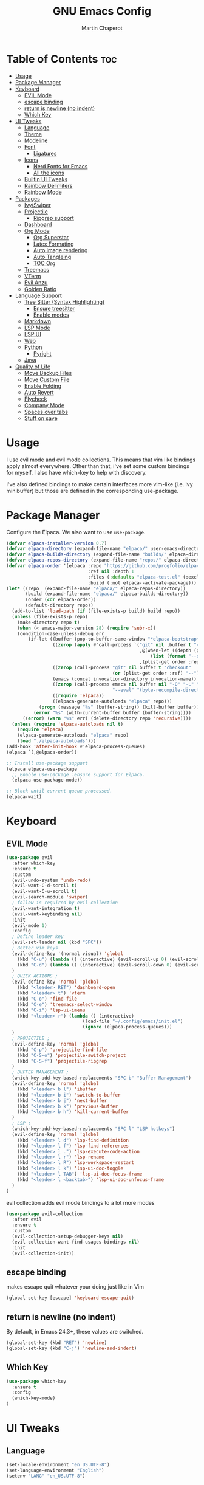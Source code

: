#+TITLE: GNU Emacs Config
#+AUTHOR: Martin Chaperot
#+PROPERTY: header-args :tangle init.el
#+STARTUP: overview

* Table of Contents :toc:
- [[#usage][Usage]]
- [[#package-manager][Package Manager]]
- [[#keyboard][Keyboard]]
  - [[#evil-mode][EVIL Mode]]
  - [[#escape-binding][escape binding]]
  - [[#return-is-newline-no-indent][return is newline (no indent)]]
  - [[#which-key][Which Key]]
- [[#ui-tweaks][UI Tweaks]]
  - [[#language][Language]]
  - [[#theme][Theme]]
  - [[#modeline][Modeline]]
  - [[#font][Font]]
    - [[#ligatures][Ligatures]]
  - [[#icons][Icons]]
    - [[#nerd-fonts-for-emacs][Nerd Fonts for Emacs]]
    - [[#all-the-icons][All the icons]]
  - [[#builtin-ui-tweaks][Builtin UI Tweaks]]
  - [[#rainbow-delimiters][Rainbow Delimiters]]
  - [[#rainbow-mode][Rainbow Mode]]
- [[#packages][Packages]]
  - [[#ivyswiper][Ivy/Swiper]]
  - [[#projectile][Projectile]]
    - [[#ripgrep-support][Ripgrep support]]
  - [[#dashboard][Dashboard]]
  - [[#org-mode][Org Mode]]
    - [[#org-superstar][Org Superstar]]
    - [[#latex-formating][Latex Formating]]
    - [[#auto-image-rendering][Auto image rendering]]
    - [[#auto-tangleing][Auto Tangleing]]
    - [[#toc-org][TOC Org]]
  - [[#treemacs][Treemacs]]
  - [[#vterm][VTerm]]
  - [[#evil-anzu][Evil Anzu]]
  - [[#golden-ratio][Golden Ratio]]
- [[#language-support][Language Support]]
  - [[#tree-sitter-syntax-highlighting][Tree Sitter (Syntax Highlighting)]]
    - [[#ensure-treesitter][Ensure treesitter]]
    - [[#enable-modes][Enable modes]]
  - [[#markdown][Markdown]]
  - [[#lsp-mode][LSP Mode]]
  - [[#lsp-ui][LSP UI]]
  - [[#web][Web]]
  - [[#python][Python]]
    - [[#pyright][Pyright]]
  - [[#java][Java]]
- [[#quality-of-life][Quality of Life]]
  - [[#move-backup-files][Move Backup Files]]
  - [[#move-custom-file][Move Custom File]]
  - [[#enable-folding][Enable Folding]]
  - [[#auto-revert][Auto Revert]]
  - [[#flycheck][Flycheck]]
  - [[#company-mode][Company Mode]]
  - [[#spaces-over-tabs][Spaces over tabs]]
  - [[#stuff-on-save][Stuff on save]]

* Usage
I use evil mode and evil mode collections. This means that vim like bindings apply almost everywhere. 
Other than that, i've set some custom bindings for myself. I also have which-key to help with discovery.

I've also defined bindings to make certain interfaces more vim-like (i.e. ivy minibuffer) but those are defined in the corresponding use-package.
* Package Manager 
Configure the Elpaca. We also want to use ~use-package~.
#+begin_src emacs-lisp
(defvar elpaca-installer-version 0.7)
(defvar elpaca-directory (expand-file-name "elpaca/" user-emacs-directory))
(defvar elpaca-builds-directory (expand-file-name "builds/" elpaca-directory))
(defvar elpaca-repos-directory (expand-file-name "repos/" elpaca-directory))
(defvar elpaca-order '(elpaca :repo "https://github.com/progfolio/elpaca.git"
                              :ref nil :depth 1
                              :files (:defaults "elpaca-test.el" (:exclude "extensions"))
                              :build (:not elpaca--activate-package)))
(let* ((repo  (expand-file-name "elpaca/" elpaca-repos-directory))
       (build (expand-file-name "elpaca/" elpaca-builds-directory))
       (order (cdr elpaca-order))
       (default-directory repo))
  (add-to-list 'load-path (if (file-exists-p build) build repo))
  (unless (file-exists-p repo)
    (make-directory repo t)
    (when (< emacs-major-version 28) (require 'subr-x))
    (condition-case-unless-debug err
        (if-let ((buffer (pop-to-buffer-same-window "*elpaca-bootstrap*"))
                 ((zerop (apply #'call-process `("git" nil ,buffer t "clone"
                                                 ,@(when-let ((depth (plist-get order :depth)))
                                                     (list (format "--depth=%d" depth) "--no-single-branch"))
                                                 ,(plist-get order :repo) ,repo))))
                 ((zerop (call-process "git" nil buffer t "checkout"
                                       (or (plist-get order :ref) "--"))))
                 (emacs (concat invocation-directory invocation-name))
                 ((zerop (call-process emacs nil buffer nil "-Q" "-L" "." "--batch"
                                       "--eval" "(byte-recompile-directory \".\" 0 'force)")))
                 ((require 'elpaca))
                 ((elpaca-generate-autoloads "elpaca" repo)))
            (progn (message "%s" (buffer-string)) (kill-buffer buffer))
          (error "%s" (with-current-buffer buffer (buffer-string))))
      ((error) (warn "%s" err) (delete-directory repo 'recursive))))
  (unless (require 'elpaca-autoloads nil t)
    (require 'elpaca)
    (elpaca-generate-autoloads "elpaca" repo)
    (load "./elpaca-autoloads")))
(add-hook 'after-init-hook #'elpaca-process-queues)
(elpaca `(,@elpaca-order))

;; Install use-package support
(elpaca elpaca-use-package
  ;; Enable use-package :ensure support for Elpaca.
  (elpaca-use-package-mode))

;; Block until current queue processed.
(elpaca-wait)
#+end_src
* Keyboard
** EVIL Mode
#+begin_src emacs-lisp
(use-package evil
  :after which-key
  :ensure t
  :custom
  (evil-undo-system 'undo-redo)
  (evil-want-C-d-scroll t)
  (evil-want-C-u-scroll t)
  (evil-search-module 'swiper)
  ; follow is required by evil-collection
  (evil-want-integration t)
  (evil-want-keybinding nil)
  :init
  (evil-mode 1)
  :config
  ; Define leader key
  (evil-set-leader nil (kbd "SPC"))
  ; Better vim keys
  (evil-define-key '(normal visual) 'global
    (kbd "C-u") (lambda () (interactive) (evil-scroll-up 0) (evil-scroll-line-to-center nil))
    (kbd "C-d") (lambda () (interactive) (evil-scroll-down 0) (evil-scroll-line-to-center nil))
  )
  ; QUICK ACTIONS ;
  (evil-define-key 'normal 'global
    (kbd "<leader> RET") 'dashboard-open
    (kbd "<leader> t") 'vterm
    (kbd "C-o") 'find-file
    (kbd "C-e") 'treemacs-select-window
    (kbd "C-i") 'lsp-ui-imenu
    (kbd "<leader> r") (lambda () (interactive)
                            (load-file "~/.config/emacs/init.el")
                            (ignore (elpaca-process-queues)))
  )
  ; PROJECTILE ;
  (evil-define-key 'normal 'global
    (kbd "C-p") 'projectile-find-file
    (kbd "C-S-o") 'projectile-switch-project
    (kbd "C-S-f") 'projectile-ripgrep
  )
  ; BUFFER MANAGEMENT ;
  (which-key-add-key-based-replacements "SPC b" "Buffer Management")
  (evil-define-key 'normal 'global
    (kbd "<leader> b l") 'ibuffer
    (kbd "<leader> b i") 'switch-to-buffer
    (kbd "<leader> b j") 'next-buffer
    (kbd "<leader> b k") 'previous-buffer
    (kbd "<leader> b h") 'kill-current-buffer
  )
  ; LSP ; 
  (which-key-add-key-based-replacements "SPC l" "LSP hotkeys")
  (evil-define-key 'normal 'global
    (kbd "<leader> l d") 'lsp-find-definition
    (kbd "<leader> l f") 'lsp-find-references
    (kbd "<leader> l .") 'lsp-execute-code-action
    (kbd "<leader> l r") 'lsp-rename
    (kbd "<leader> l R") 'lsp-workspace-restart
    (kbd "<leader> l k") 'lsp-ui-doc-toggle
    (kbd "<leader> l TAB") 'lsp-ui-doc-focus-frame
    (kbd "<leader> l <backtab>") 'lsp-ui-doc-unfocus-frame
  )
)
#+end_src
evil collection adds evil mode bindings to a lot more modes
#+begin_src emacs-lisp
(use-package evil-collection
  :after evil
  :ensure t
  :custom
  (evil-collection-setup-debugger-keys nil)
  (evil-collection-want-find-usages-bindings nil)
  :init
  (evil-collection-init))
#+end_src
** escape binding
makes escape quit whatever your doing just like in Vim
#+begin_src emacs-lisp
(global-set-key [escape] 'keyboard-escape-quit)
#+end_src
** return is newline (no indent)
By default, in Emacs 24.3+, these values are switched.
#+begin_src emacs-lisp
(global-set-key (kbd "RET") 'newline)
(global-set-key (kbd "C-j") 'newline-and-indent)
#+end_src
** Which Key
#+begin_src emacs-lisp
(use-package which-key
  :ensure t
  :config
  (which-key-mode)
)
#+end_src
* UI Tweaks
** Language
#+begin_src emacs-lisp
(set-locale-environment "en_US.UTF-8")
(set-language-environment "English")
(setenv "LANG" "en_US.UTF-8")
#+end_src
** Theme
As always, I use the dracula theme (the one from doom-themes looks much better)
#+begin_src emacs-lisp
(use-package dracula-theme
  :ensure t
  :config
  (load-theme 'dracula t)
)
#+end_src
** Modeline
[[https://github.com/seagle0128/doom-modeline?tab=readme-ov-file#screenshots][Doom Modeline]]
#+begin_src emacs-lisp
(use-package doom-modeline
  :ensure t
  :init
  (doom-modeline-mode 1)
  :custom
  (doom-modeline-height 25)
  (doom-modeline-hud t)
  (doom-modeline-modal-modern-icon nil)
  (doom-modeline-always-show-macro-register t)
  (doom-modeline-unicode-fallback t)
  (doom-modeline-enable-word-count t)
  (doom-modeline-github t)
)
#+end_src
** Font
#+begin_src emacs-lisp
(add-to-list 'default-frame-alist '(font . "JetBrainsMono Nerd Font-11"))
(set-face-attribute 'default nil :font "JetBrainsMono Nerd Font-11")
#+end_src
*** Ligatures
#+begin_src emacs-lisp
(use-package ligature
  :ensure t
  :config
  (ligature-set-ligatures 't '("www"))
  ;; Enable traditional ligature support in eww-mode, if the
  ;; `variable-pitch' face supports it
  (ligature-set-ligatures 'eww-mode '("ff" "fi" "ffi"))
  ;; Enable all Cascadia Code ligatures in programming modes
  (ligature-set-ligatures 'prog-mode '("|||>" "<|||" "<==>" "<!--" "####" "~~>" "***" "||=" "||>"
                                       ":::" "::=" "=:=" "===" "==>" "=!=" "=>>" "=<<" "=/=" "!=="
                                       "!!." ">=>" ">>=" ">>>" ">>-" ">->" "->>" "-->" "---" "-<<"
                                       "<~~" "<~>" "<*>" "<||" "<|>" "<$>" "<==" "<=>" "<=<" "<->"
                                       "<--" "<-<" "<<=" "<<-" "<<<" "<+>" "</>" "###" "#_(" "..<"
                                       "..." "+++" "/==" "///" "_|_" "www" "&&" "^=" "~~" "~@" "~="
                                       "~>" "~-" "**" "*>" "*/" "||" "|}" "|]" "|=" "|>" "|-" "{|"
                                       "[|" "]#" "::" ":=" ":>" ":<" "$>" "==" "=>" "!=" "!!" ">:"
                                       ">=" ">>" ">-" "-~" "-|" "->" "--" "-<" "<~" "<*" "<|" "<:"
                                       "<$" "<=" "<>" "<-" "<<" "<+" "</" "#{" "#[" "#:" "#=" "#!"
                                       "##" "#(" "#?" "#_" "%%" ".=" ".-" ".." ".?" "+>" "++" "?:"
                                       "?=" "?." "??" ";;" "/*" "/=" "/>" "//" "__" "~~" "(*" "*)"
                                       "\\\\" "://"))
  (global-ligature-mode 't)
)
#+end_src
** Icons
*** [[https://github.com/rainstormstudio/nerd-icons.el][Nerd Fonts for Emacs]]
#+begin_src emacs-lisp
(use-package nerd-icons
  :ensure t
 )
#+end_src
*** All the icons
#+begin_src emacs-lisp
(use-package all-the-icons :ensure t)

(use-package all-the-icons-dired
  :ensure t
  :hook (dired-mode . (lambda () (all-the-icons-dired-mode t))))
#+end_src
** Builtin UI Tweaks
#+begin_src emacs-lisp
(setq inhibit-startup-message t)

(scroll-bar-mode -1)
(tool-bar-mode -1)
(tooltip-mode -1)

(menu-bar-mode -1)

(setq-default vertical-scroll-bar nil)

;; Line numbers
(column-number-mode)
(setq-default display-line-numbers 'relative)

;; Disable dialogs/popup windows'
(setq use-file-dialog nil)   ;; No file dialog
(setq use-dialog-box nil)    ;; No dialog box
(setq pop-up-windows nil)    ;; No popup windows

;; remove line wrap
(setq-default truncate-lines t)

; little bit of margin
(setq-default left-margin-width 1 right-margin-width 1)
(set-window-buffer nil (current-buffer))
#+end_src
**Transparency 
#+begin_src emacs-lisp
(set-frame-parameter nil 'alpha-background 75)
(add-to-list 'default-frame-alist '(alpha-background . 75))
#+end_src
** Rainbow Delimiters
Makes ~(~, ~[~, and ~{~ rainbow!
#+begin_src emacs-lisp
(use-package rainbow-delimiters
  :ensure t
  :hook (prog-mode . rainbow-delimiters-mode))
#+end_src
** Rainbow Mode
Displays the color for any hex (i.e. #0000FF)
#+begin_src emacs-lisp
(use-package rainbow-mode
  :ensure t
  :hook org-mode prog-mode)
#+end_src
* Packages
** Ivy/Swiper
Handles the better autocompletion/search functionality in the minibuffer
#+begin_src emacs-lisp
(use-package ivy
  :ensure t
  :bind (:map ivy-minibuffer-map
          ("C-l" . ivy-alt-done)
          ("TAB" . ivy-alt-done)
          ("C-j" . ivy-next-line)
          ("C-k" . ivy-previous-line))
  :config
  (setq ivy-switch-buffer-map nil) ; Remove default kill buffer binding
  (ivy-mode 1))

(use-package swiper :ensure t)
#+end_src
** Projectile
[[https://github.com/bbatsov/projectile][Projectile Github]]
#+begin_src emacs-lisp
(use-package projectile
  :ensure t
  :config
  (projectile-mode 1))
#+end_src
*** Ripgrep support
#+begin_src emacs-lisp
(use-package ripgrep :ensure t)
#+end_src
** Dashboard
[[https://github.com/emacs-dashboard/emacs-dashboard][Emacs Dashboard]]
#+begin_src emacs-lisp
(use-package dashboard
  :ensure t
  :requires (nerd-icons projectile)
  :hook (dashboard-mode . (lambda () (setq display-line-numbers nil)))
  :custom
  (dashboard-banner-logo-title nil)
  (dashboard-startup-banner "~/.config/emacs/logo.txt")
  (dashboard-display-icons-p t)
  (dashboard-center-content t)
  (dashboard-icon-type 'nerd-icons) 
  (dashboard-set-heading-icons t)
  (dashboard-set-file-icons t)
  (dashboard-projects-backend 'projectile)
  (dashboard-items '((projects . 10)
                     (recents  . 10)))
  :config
  (dashboard-setup-startup-hook))
#+end_src
Auto open dashboard
#+begin_src emacs-lisp
(setq initial-buffer-choice (lambda () (get-buffer-create dashboard-buffer-name)))
#+end_src
** Org Mode
#+begin_src emacs-lisp
(use-package org
  :after evil
  :ensure t
  :custom
  (org-hide-emphasis-markers t)
  (org-startup-indented t)
  (org-startup-with-latex-preview t)
  (org-startup-with-inline-images t)
  (org-image-actual-width '(0.5))
  (org-edit-src-content-indentation 0)
  (org-hide-leading-stars t)
  (org-return-follows-link t)
  :config
  (custom-set-faces
    '(org-level-1 ((t (:inherit outline-1 :height 1.5))))
    '(org-level-2 ((t (:inherit outline-2 :height 1.3))))
    '(org-level-3 ((t (:inherit outline-3 :height 1.1))))
    '(org-level-4 ((t (:inherit outline-4 :height 1.0))))
    '(org-level-5 ((t (:inherit outline-5 :height 1.0))))
  )
  (evil-define-key 'normal 'org-mode-map (kbd "<leader> i") 'org-edit-latex-fragment)
)
#+end_src
*** Org Superstar
~org-superstar~ handles the nice rendering of bullets in headers and lists
#+begin_src emacs-lisp 
(use-package org-superstar
  :ensure t
  :after org
  :hook (org-mode . (lambda () (org-superstar-mode 1)))
  :config
  (setq org-superstar-leading-bullet "  ")
  (setq org-superstar-special-todo-items t))
#+end_src
*** Latex Formating
#+begin_src emacs-lisp
(setq org-format-latex-options 
  '(:foreground default 
    :background default 
    :scale 3
    :html-foreground "Black" 
    :html-background "Transparent" 
    :html-scale 1.0 
    :matchers ("begin" "$1" "$" "$$" "\\(" "\\[")))
(add-hook 'org-mode-hook
  (lambda ()
      (add-hook 'after-save-hook 'org-latex-preview nil 'make-local)))
#+end_src
*** Auto image rendering
#+begin_src emacs-lisp
(add-hook 'org-mode-hook
  (lambda ()
      (add-hook 'after-save-hook (lambda () (org-display-inline-images)))))
#+end_src
*** Auto Tangleing
Automatically tangles my org files
#+begin_src emacs-lisp
(add-hook 'org-mode-hook
    (lambda ()
        (add-hook 'after-save-hook #'org-babel-tangle
                nil 'make-it-local)))
#+end_src
*** TOC Org
Allows for table of contents in org files
#+begin_src emacs-lisp
(use-package toc-org
  :ensure t
  :after org
  :hook (org-mode . toc-org-mode)
  :custom
  (toc-org-max-depth 3) ; default 2
)
#+end_src
** Treemacs
#+begin_src emacs-lisp
(use-package treemacs
  :ensure t
  :defer t
  :init
  (with-eval-after-load 'winum
    (define-key winum-keymap (kbd "M-0") #'treemacs-select-window))
  :config
  (progn
    (setq treemacs-collapse-dirs                   (if treemacs-python-executable 3 0)
          treemacs-deferred-git-apply-delay        0.5
          treemacs-directory-name-transformer      #'identity
          treemacs-display-in-side-window          t
          treemacs-eldoc-display                   'simple
          treemacs-file-event-delay                2000
          treemacs-file-extension-regex            treemacs-last-period-regex-value
          treemacs-file-follow-delay               0.2
          treemacs-file-name-transformer           #'identity
          treemacs-follow-after-init               t
          treemacs-expand-after-init               t
          treemacs-find-workspace-method           'find-for-file-or-pick-first
          treemacs-git-command-pipe                ""
          treemacs-goto-tag-strategy               'refetch-index
          treemacs-header-scroll-indicators        '(nil . "^^^^^^")
          treemacs-hide-dot-git-directory          t
          treemacs-indentation                     2
          treemacs-indentation-string              " "
          treemacs-is-never-other-window           nil
          treemacs-max-git-entries                 5000
          treemacs-missing-project-action          'ask
          treemacs-move-forward-on-expand          nil
          treemacs-no-png-images                   nil
          treemacs-no-delete-other-windows         t
          treemacs-project-follow-cleanup          nil
          treemacs-persist-file                    (expand-file-name ".cache/treemacs-persist" user-emacs-directory)
          treemacs-position                        'right
          treemacs-read-string-input               'from-child-frame
          treemacs-recenter-distance               0.1
          treemacs-recenter-after-file-follow      nil
          treemacs-recenter-after-tag-follow       nil
          treemacs-recenter-after-project-jump     'always
          treemacs-recenter-after-project-expand   'on-distance
          treemacs-litter-directories              '("/node_modules" "/.venv" "/.cask")
          treemacs-project-follow-into-home        nil
          treemacs-show-cursor                     nil
          treemacs-show-hidden-files               t
          treemacs-silent-filewatch                nil
          treemacs-silent-refresh                  nil
          treemacs-sorting                         'alphabetic-asc
          treemacs-select-when-already-in-treemacs 'move-back
          treemacs-space-between-root-nodes        t
          treemacs-tag-follow-cleanup              t
          treemacs-tag-follow-delay                1.5
          treemacs-text-scale                      nil
          treemacs-user-mode-line-format           nil
          treemacs-user-header-line-format         nil
          treemacs-wide-toggle-width               70
          treemacs-width                           35
          treemacs-width-increment                 1
          treemacs-width-is-initially-locked       t
          treemacs-workspace-switch-cleanup        nil)

    ;; The default width and height of the icons is 22 pixels. If you are
    ;; using a Hi-DPI display, uncomment this to double the icon size.
    ;;(treemacs-resize-icons 44)

    (treemacs-follow-mode t)
    (treemacs-filewatch-mode t)
    (treemacs-fringe-indicator-mode 'always)
    (when treemacs-python-executable
      (treemacs-git-commit-diff-mode t))

    (pcase (cons (not (null (executable-find "git")))
                 (not (null treemacs-python-executable)))
      (`(t . t)
       (treemacs-git-mode 'deferred))
      (`(t . _)
       (treemacs-git-mode 'simple)))

    (treemacs-hide-gitignored-files-mode nil)))

(use-package treemacs-evil
  :after (treemacs evil)
  :ensure t)

(use-package treemacs-projectile
  :after (treemacs projectile)
  :ensure t)

(use-package treemacs-icons-dired
  :hook (dired-mode . treemacs-icons-dired-enable-once)
  :ensure t)

(use-package treemacs-magit
  :after (treemacs magit)
  :ensure t)
#+end_src
** VTerm
#+begin_src emacs-lisp
(use-package vterm
  :ensure t
  :hook (vterm-mode . (lambda () (setq display-line-numbers nil)))
  :custom
  (vterm-kill-buffer-on-exit t)
)
#+end_src
** Evil Anzu
Anzu is a package that displays the current match count + total count in the mode line
#+begin_src emacs-lisp
(use-package evil-anzu
  :ensure t
  :after (evil)
)
(use-package anzu
  :ensure t
  :config
  (global-anzu-mode +1)
)
#+end_src
** Golden Ratio
Ensures windows stay at reasonable sizes
#+begin_src emacs-lisp
(use-package golden-ratio
  :ensure t
  :custom
  (golden-ratio-auto-scale t)
  :config
  (setq golden-ratio-extra-commands
    (append golden-ratio-extra-commands
    '(evil-window-left
      evil-window-right
      evil-window-up
      evil-window-down
      buf-move-left
      buf-move-right
      buf-move-up
      buf-move-down
      window-number-select
      select-window
      select-window-1
      select-window-2
      select-window-3
      select-window-4
      select-window-5
      select-window-6
      select-window-7
      select-window-8
      select-window-9)
    )
  )
  (golden-ratio-mode 1)
)
#+end_src
* Language Support
** Tree Sitter (Syntax Highlighting)
*** Ensure treesitter
#+begin_src emacs-lisp
(require 'treesit)
(customize-set-variable 'treesit-font-lock-level 4)
#+end_src
*** Enable modes
#+begin_src emacs-lisp
(use-package treesit-auto
  :ensure t
  :config
  (global-treesit-auto-mode))
#+end_src
** Markdown
[[https://jblevins.org/projects/markdown-mode][markdown-mode documentation]] 
#+begin_src emacs-lisp
(use-package markdown-mode :ensure t)
#+end_src

** LSP Mode
#+begin_src emacs-lisp
(use-package lsp-mode
  :ensure t
  :hook (
    (css-ts-mode . lsp)
  )
  :commands lsp
)

#+end_src
** LSP UI
#+begin_src emacs-lisp
(use-package lsp-ui
  :ensure t
  :hook (lsp-ui-doc-frame-mode . (lambda () (setq display-line-numbers nil)))
  :custom
  (lsp-ui-doc-position 'at-point)
  :config
  (add-to-list 'lsp-ui-doc-frame-parameters '(alpha-background . 100))
)
#+end_src
** Web
#+begin_src emacs-lisp
(use-package web-mode
  :ensure t
  :hook (
    (html-mode . web-mode)
    (mhtml-mode . web-mode)
    (web-mode . lsp)
  )
)
#+end_src
** Python 
*** Pyright
#+begin_src emacs-lisp
(use-package lsp-pyright
  :ensure t
  :hook
  (python-ts-mode . (lambda () (lsp) ));(flycheck-add-next-checker 'lsp 'python-pylint)))
  :init
  (setq lsp-pyright-multi-root nil)
)
#+end_src
** Java
LSP Java
#+begin_src emacs-lisp
(use-package lsp-java
  :ensure t
  :hook (java-ts-mode . lsp)
)
#+end_src

* Quality of Life
** Move Backup Files
#+begin_src emacs-lisp
(setq backup-directory-alist '(("." . "~/.config/emacs/backup"))
      backup-by-copying      t  ; Don't de-link hard links
      version-control        t  ; Use version numbers on backups
      delete-old-versions    t  ; Automatically delete excess backups:
      kept-new-versions      20 ; how many of the newest versions to keep
      kept-old-versions      2) ; and how many of the old
#+end_src
** Move Custom File
#+begin_src emacs-lisp
(setq custom-file "~/.config/emacs/emacs-custom.el")
(ignore-errors (load custom-file))
#+end_src
** Enable Folding 
#+begin_src emacs-lisp
(add-hook 'prog-mode-hook 'hs-minor-mode)
#+end_src
** Auto Revert
#+begin_src emacs-lisp
(global-auto-revert-mode)
#+end_src
** Flycheck
Modern on-the-fly syntax checking extension. [[https://github.com/flycheck/flycheck][Github]]
#+begin_src emacs-lisp
(use-package flycheck
  :ensure t
  :config
  (global-flycheck-mode)
)
#+end_src
** Company Mode
A text completion framework
#+begin_src emacs-lisp
(use-package company
  :ensure t
  :config
  (company-mode)
)
#+end_src

** Spaces over tabs
#+begin_src emacs-lisp
(setq-default indent-tabs-mode nil)
#+end_src

** Stuff on save
On save, we want to:
- Format whitespace

#+begin_src emacs-lisp
(add-hook 'before-save-hook
    (lambda ()
        (whitespace-cleanup)
    )
)
#+end_src
